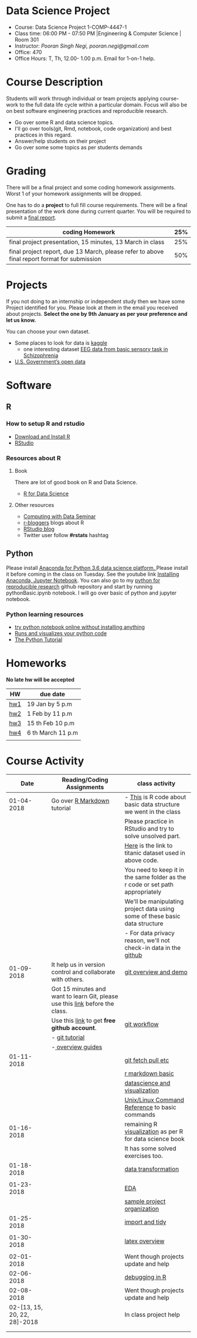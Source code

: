 * Data Science Project
  - Course: Data Science Project 1-COMP-4447-1
  - Class time: 06:00 PM - 07:50 PM  |Engineering & Computer Science | Room 301
  - Instructor: /Pooran Singh Negi, pooran.negi@gmail.com/
  - Office: 470
  - Office Hours: T, Th,  12.00- 1.00 p.m. Email for 1-on-1 help.
    
* Course Description
Students will work through  individual or team projects applying course-work
to the full data life cycle within a particular domain. Focus will also be
on best software engineering practices and reproducible research.

- Go over some R  and data science topics.
- I'll go over tools(git, Rmd, notebook, code organization) and best practices in this regard.
- Answer/help students on their project
- Go over some some topics as per students demands

* Grading
  There will be a final project and some coding homework assignments. Worst 1 of your homework assignments 
 will be dropped.

One has to do  a *project*  to full fill course requirements.
There will be a final presentation of the work done during current quarter.
You will be required to  submit a [[./final_report.org][final report]].


|----------------------------------------------------------------------------------------------+-----|
| coding Homework                                                                              | 25% |
|----------------------------------------------------------------------------------------------+-----|
| final project presentation, 15 minutes, 13 March in class                                    | 25% |
|----------------------------------------------------------------------------------------------+-----|
| final project report, due 13 March, please refer to above final report format for submission | 50% |



* Projects
  If you not doing to an internship or independent study then we have some Project identified for you.
  Please look at them in the email you received about projects.  *Select the one by 9th January  as per your preference and let us know.*

  You can choose your own dataset.
   - Some places to look for data is [[https://www.kaggle.com/][kaggle]] 
     + one interesting dataset [[https://www.kaggle.com/broach/button-tone-sz][EEG data from basic sensory task in Schizophrenia]] 
   - [[https://www.data.gov/][U.S. Government’s open data]] 
     
* Software
** R
*** How to setup R and rstudio
  - [[https://cloud.r-project.org/][Download and Install R]]
  - [[https://www.rstudio.com/products/rstudio/download/][RStudio]]

*** Resources about R

**** Book
   There are lot of good book on R and Data Science.
   - [[http://r4ds.had.co.nz/][R for Data Science]] 
**** Other resources
- [[https://www3.nd.edu/~steve/computing_with_data/][Computing with Data Seminar]] 
- [[http://www.r-bloggers.com/][r-bloggers]] blogs about R
- [[https://blog.rstudio.org/][RStudio blog]] 
- Twitter user follow *#rstats* hashtag
  
** Python
Please install [[https://www.anaconda.com/download/][Anaconda for Python 3.6 data science platform. ]]Please install it before coming in the class on Tuesday.
See the youtube link [[https://www.youtube.com/watch?v=OOFONKvaz0A][Installing Anaconda, Jupyter Notebook]]. 
You can also go to my  [[https://github.com/psnegi/PythonForReproducibleResearch][python for reproducible research]]  github repository and start by running pythonBasic.ipynb notebook.
I will go over basic of python and jupyter notebook.
*** Python learning resources
   - [[https://try.jupyter.org/][try python notebook online without installing anything]]
   - [[http://pythontutor.com/live.html#mode%3Dedit][Runs and visualizes your python code]]
   - [[https://docs.python.org/3/tutorial/index.html][The Python Tutorial]]  
* Homeworks
*No late hw will be accepted*
|-----+-------------------|
| HW  | due date          |
|-----+-------------------|
| [[./hw/h1.org][hw1]] | 19 Jan by 5 p.m   |
|-----+-------------------|
| [[./hw/h2.org][hw2]] | 1 Feb by 11 p.m   |
|-----+-------------------|
| [[./hw/h3.org][hw3]] | 15 th Feb 10 p.m  |
|-----+-------------------|
| [[./hw/h4.org][hw4]] | 6 th March 11 p.m |
|-----+-------------------|
|     |                   |



* Course Activity

|                         Date | Reading/Coding Assignments                                                    | class activity                                                                  |
|------------------------------+-------------------------------------------------------------------------------+---------------------------------------------------------------------------------|
|                   01-04-2018 | Go over [[http://rmarkdown.rstudio.com/][R Markdown]] tutorial                                                   | - [[./class_code/basic_r_data_structure.r][This]] is R code about basic data structure we went in the class                |
|                              |                                                                               | Please practice  in RStudio and try to solve unsolved part.                     |
|                              |                                                                               | [[./data/train.csv][Here]] is the link to titanic dataset used in above code.                         |
|                              |                                                                               | You need to keep it in the same folder as the  r code or set path appropriately |
|                              |                                                                               | We'll be manipulating project data using some of these basic data structure     |
|                              |                                                                               | - For data privacy reason, we'll not check-in data in the [[https://github.com/][github]]                |
|------------------------------+-------------------------------------------------------------------------------+---------------------------------------------------------------------------------|
|                   01-09-2018 | It help us in version control and  collaborate with others.                   | [[./class_code/jan_9_2017_present.org][git overview and demo]]                                                           |
|                              | Got 15 minutes and want to learn Git, please use  this [[https://try.github.io/levels/1/challenges/1][link]] before the class. |                                                                                 |
|                              | Use this [[https://education.github.com/][link]] to get *free github account*.                                   | [[./class_code/jan_09_2017_git_workflow.org][git workflow]]                                                                    |
|                              | - [[http://www.vogella.com/tutorials/Git/article.html][git tutorial]]                                                                |                                                                                 |
|                              | -[[https://guides.github.com/][ overview guides]]                                                             |                                                                                 |
|------------------------------+-------------------------------------------------------------------------------+---------------------------------------------------------------------------------|
|                   01-11-2018 |                                                                               | [[./class_code/jan_11_present.org][git fetch pull etc]]                                                              |
|                              |                                                                               | [[./class_code/rmarkdown_lesson.Rmd][r markdown basic]]                                                                |
|                              |                                                                               | [[./class_code/visualization.Rmd][datascience and visualization]]                                                   |
|                              |                                                                               | [[https://files.fosswire.com/2007/08/fwunixref.pdf][Unix/Linux Command Reference]] to basic  commands                                 |
|------------------------------+-------------------------------------------------------------------------------+---------------------------------------------------------------------------------|
|                   01-16-2018 |                                                                               | remaining R [[./class_code/visualization_rem.Rmd][visualization]]  as per R for data science book                       |
|                              |                                                                               | It has some solved exercises too.                                               |
|------------------------------+-------------------------------------------------------------------------------+---------------------------------------------------------------------------------|
|                   01-18-2018 |                                                                               | [[./class_code/data_transform.Rmd][data transformation]]                                                             |
|                              |                                                                               |                                                                                 |
|------------------------------+-------------------------------------------------------------------------------+---------------------------------------------------------------------------------|
|                   01-23-2018 |                                                                               | [[./class_code/eda.Rmd][EDA]]                                                                             |
|                              |                                                                               | [[https://github.com/psnegi/sample_project][sample project organization]]                                                     |
|------------------------------+-------------------------------------------------------------------------------+---------------------------------------------------------------------------------|
|                   01-25-2018 |                                                                               | [[./class_code/jan_25_tidy.Rmd][import and tidy]]                                                                 |
|                              |                                                                               |                                                                                 |
|------------------------------+-------------------------------------------------------------------------------+---------------------------------------------------------------------------------|
|                   01-30-2018 |                                                                               | [[./class_code/latex_and_rmarkdown.Rmd][latex overview]]                                                                  |
|                              |                                                                               |                                                                                 |
|------------------------------+-------------------------------------------------------------------------------+---------------------------------------------------------------------------------|
|                   02-01-2018 |                                                                               | Went though projects update and help                                            |
|------------------------------+-------------------------------------------------------------------------------+---------------------------------------------------------------------------------|
|                   02-06-2018 |                                                                               | [[./class_code/debugging.r][debugging in R]]                                                                  |
|------------------------------+-------------------------------------------------------------------------------+---------------------------------------------------------------------------------|
|                   02-08-2018 |                                                                               | Went though projects update and help                                            |
|------------------------------+-------------------------------------------------------------------------------+---------------------------------------------------------------------------------|
| 02-[13, 15, 20, 22, 28]-2018 |                                                                               | In class project help                                                           |
|                              |                                                                               |                                                                                 |
|------------------------------+-------------------------------------------------------------------------------+---------------------------------------------------------------------------------|
|                              |                                                                               |                                                                                 |
